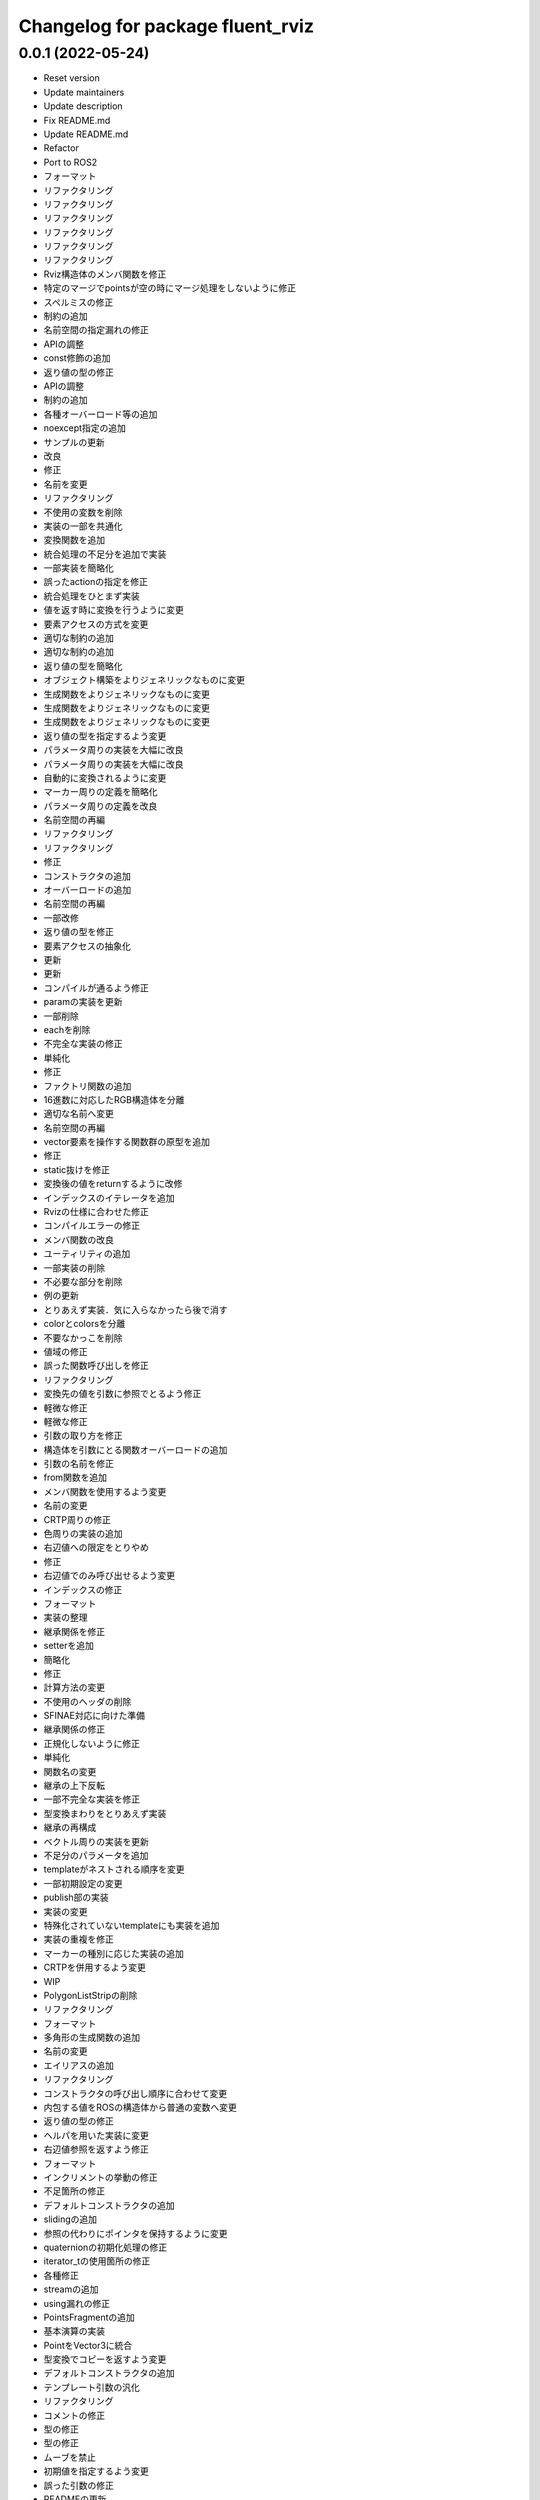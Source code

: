 ^^^^^^^^^^^^^^^^^^^^^^^^^^^^^^^^^
Changelog for package fluent_rviz
^^^^^^^^^^^^^^^^^^^^^^^^^^^^^^^^^


0.0.1 (2022-05-24)
------------------
* Reset version
* Update maintainers
* Update description
* Fix README.md
* Update README.md
* Refactor
* Port to ROS2
* フォーマット
* リファクタリング
* リファクタリング
* リファクタリング
* リファクタリング
* リファクタリング
* リファクタリング
* Rviz構造体のメンバ関数を修正
* 特定のマージでpointsが空の時にマージ処理をしないように修正
* スペルミスの修正
* 制約の追加
* 名前空間の指定漏れの修正
* APIの調整
* const修飾の追加
* 返り値の型の修正
* APIの調整
* 制約の追加
* 各種オーバーロード等の追加
* noexcept指定の追加
* サンプルの更新
* 改良
* 修正
* 名前を変更
* リファクタリング
* 不使用の変数を削除
* 実装の一部を共通化
* 変換関数を追加
* 統合処理の不足分を追加で実装
* 一部実装を簡略化
* 誤ったactionの指定を修正
* 統合処理をひとまず実装
* 値を返す時に変換を行うように変更
* 要素アクセスの方式を変更
* 適切な制約の追加
* 適切な制約の追加
* 返り値の型を簡略化
* オブジェクト構築をよりジェネリックなものに変更
* 生成関数をよりジェネリックなものに変更
* 生成関数をよりジェネリックなものに変更
* 生成関数をよりジェネリックなものに変更
* 返り値の型を指定するよう変更
* パラメータ周りの実装を大幅に改良
* パラメータ周りの実装を大幅に改良
* 自動的に変換されるように変更
* マーカー周りの定義を簡略化
* パラメータ周りの定義を改良
* 名前空間の再編
* リファクタリング
* リファクタリング
* 修正
* コンストラクタの追加
* オーバーロードの追加
* 名前空間の再編
* 一部改修
* 返り値の型を修正
* 要素アクセスの抽象化
* 更新
* 更新
* コンパイルが通るよう修正
* paramの実装を更新
* 一部削除
* eachを削除
* 不完全な実装の修正
* 単純化
* 修正
* ファクトリ関数の追加
* 16進数に対応したRGB構造体を分離
* 適切な名前へ変更
* 名前空間の再編
* vector要素を操作する関数群の原型を追加
* 修正
* static抜けを修正
* 変換後の値をreturnするように改修
* インデックスのイテレータを追加
* Rvizの仕様に合わせた修正
* コンパイルエラーの修正
* メンバ関数の改良
* ユーティリティの追加
* 一部実装の削除
* 不必要な部分を削除
* 例の更新
* とりあえず実装．気に入らなかったら後で消す
* colorとcolorsを分離
* 不要なかっこを削除
* 値域の修正
* 誤った関数呼び出しを修正
* リファクタリング
* 変換先の値を引数に参照でとるよう修正
* 軽微な修正
* 軽微な修正
* 引数の取り方を修正
* 構造体を引数にとる関数オーバーロードの追加
* 引数の名前を修正
* from関数を追加
* メンバ関数を使用するよう変更
* 名前の変更
* CRTP周りの修正
* 色周りの実装の追加
* 右辺値への限定をとりやめ
* 修正
* 右辺値でのみ呼び出せるよう変更
* インデックスの修正
* フォーマット
* 実装の整理
* 継承関係を修正
* setterを追加
* 簡略化
* 修正
* 計算方法の変更
* 不使用のヘッダの削除
* SFINAE対応に向けた準備
* 継承関係の修正
* 正規化しないように修正
* 単純化
* 関数名の変更
* 継承の上下反転
* 一部不完全な実装を修正
* 型変換まわりをとりあえず実装
* 継承の再構成
* ベクトル周りの実装を更新
* 不足分のパラメータを追加
* templateがネストされる順序を変更
* 一部初期設定の変更
* publish部の実装
* 実装の変更
* 特殊化されていないtemplateにも実装を追加
* 実装の重複を修正
* マーカーの種別に応じた実装の追加
* CRTPを併用するよう変更
* WIP
* PolygonListStripの削除
* リファクタリング
* フォーマット
* 多角形の生成関数の追加
* 名前の変更
* エイリアスの追加
* リファクタリング
* コンストラクタの呼び出し順序に合わせて変更
* 内包する値をROSの構造体から普通の変数へ変更
* 返り値の型の修正
* ヘルパを用いた実装に変更
* 右辺値参照を返すよう修正
* フォーマット
* インクリメントの挙動の修正
* 不足箇所の修正
* デフォルトコンストラクタの追加
* slidingの追加
* 参照の代わりにポインタを保持するように変更
* quaternionの初期化処理の修正
* iterator_tの使用箇所の修正
* 各種修正
* streamの追加
* using漏れの修正
* PointsFragmentの追加
* 基本演算の実装
* PointをVector3に統合
* 型変換でコピーを返すよう変更
* デフォルトコンストラクタの追加
* テンプレート引数の汎化
* リファクタリング
* コメントの修正
* 型の修正
* 型の修正
* ムーブを禁止
* 初期値を指定するよう変更
* 誤った引数の修正
* READMEの更新
* 名前空間の変更
* マクロを用いた実装に変更
* 型の修正
* 不要なfriend宣言の除去
* ヘルパを用いた実装に修正
* リファクタリング
* リファクタリング
* 型の修正
* セミコロン抜けを修正
* actionをテンプレート引数で指定するよう修正
* テンプレートを用いた実装へ修正
* 未使用のテンプレートの削除
* 誤った関数呼び出しの修正
* 未使用の変数の削除
* ADDアクションの指定の追加漏れの修正
* 不必要にテンプレートパラメータを要求していた箇所を修正
* constexpr if文の代わりにコンストラクタで初期値を指定するよう変更
* 削除済みの構造体が使用されていたのを修正
* color周りの修正
* 仕様に合わせた調整
* constexpr if文の代わりにコンストラクタで初期値を指定するよう変更
* 型の修正
* READMEの更新
* iostream風に変更
* スペルの修正
* 引数の指定を行いやすくするように変更
* 引数の指定を行いやすくするように変更
* 明快な名前へ変更
* SFINAEを用いた実装に変更
* std::arrayへの対応
* 誤ったnoexceptの除去
* フォーマット
* 使用していない変数の除去
* 要素アクセスの対応範囲を拡大
* 要素アクセスの抽象化
* 関数呼び出しの修正
* inline修飾子の追加
* デフォルトカラーの生成関数を追加
* リファクタリング
* 修飾子の追加
* 修飾子の追加
* 単位ベクトルを関数で返すように変更
* 引数の順番の間違いを修正
* サンプルコードの更新
* 演算子オーバーロードを追加
* 修飾子の追加
* READMEの更新
* パラメータを専用のオブジェクトでとるように変更
* 関数名の修正
* READMEの更新
* 右辺値での呼び出しを許可
* コピーを禁止してムーブのみ可能に変更
* 修正
* 右辺値のコンテキストでのみ呼び出し可能に変更
* 修正
* コメントの修正
* オプション指定済みエイリアスの追加
* 修正
* 名前空間の名前の差し戻し
* 更新
* 名前空間の新設
* 16進数で色を指定できるよう変更
* 修正
* Format
* Change not to use push helpers
* Add const modifier
* Add default color
* Update README.md
* デフォルト引数の追加
* Init
* Contributors: Kotaro Yoshimoto, Minami Shota, Shota Minami
